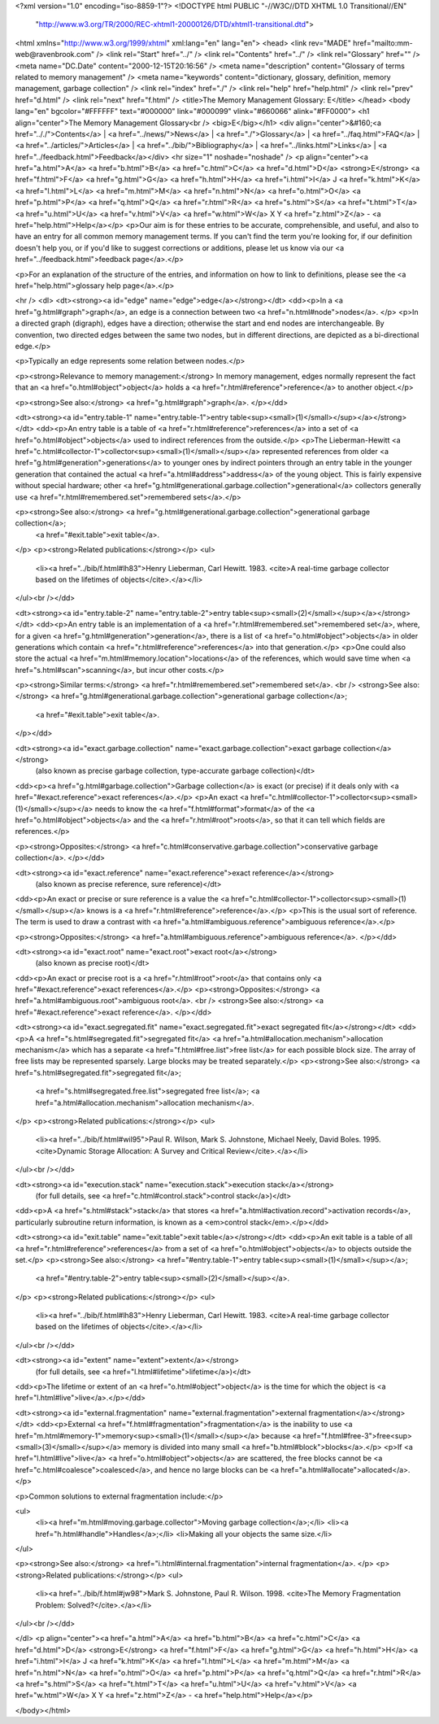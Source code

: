<?xml version="1.0" encoding="iso-8859-1"?>
<!DOCTYPE html PUBLIC "-//W3C//DTD XHTML 1.0 Transitional//EN"
        "http://www.w3.org/TR/2000/REC-xhtml1-20000126/DTD/xhtml1-transitional.dtd">
<html xmlns="http://www.w3.org/1999/xhtml" xml:lang="en" lang="en">
<head>
<link rev="MADE" href="mailto:mm-web@ravenbrook.com" />
<link rel="Start" href="../" />
<link rel="Contents" href="../" />
<link rel="Glossary" href="" />
<meta name="DC.Date" content="2000-12-15T20:16:56" />
<meta name="description" content="Glossary of terms related to memory management" />
<meta name="keywords" content="dictionary, glossary, definition, memory management, garbage collection" />
<link rel="index" href="./" />
<link rel="help" href="help.html" />
<link rel="prev" href="d.html" />
<link rel="next" href="f.html" />
<title>The Memory Management Glossary: E</title>
</head>
<body lang="en" bgcolor="#FFFFFF" text="#000000" link="#000099" vlink="#660066" alink="#FF0000">
<h1 align="center">The Memory Management Glossary<br />
<big>E</big></h1>
<div align="center">&#160;<a href=".././">Contents</a> |
<a href="../news/">News</a> |
<a href="./">Glossary</a> |
<a href="../faq.html">FAQ</a> |
<a href="../articles/">Articles</a> |
<a href="../bib/">Bibliography</a> |
<a href="../links.html">Links</a> |
<a href="../feedback.html">Feedback</a></div>
<hr size="1" noshade="noshade" />
<p align="center"><a href="a.html">A</a>
<a href="b.html">B</a>
<a href="c.html">C</a>
<a href="d.html">D</a>
<strong>E</strong>
<a href="f.html">F</a>
<a href="g.html">G</a>
<a href="h.html">H</a>
<a href="i.html">I</a>
J
<a href="k.html">K</a>
<a href="l.html">L</a>
<a href="m.html">M</a>
<a href="n.html">N</a>
<a href="o.html">O</a>
<a href="p.html">P</a>
<a href="q.html">Q</a>
<a href="r.html">R</a>
<a href="s.html">S</a>
<a href="t.html">T</a>
<a href="u.html">U</a>
<a href="v.html">V</a>
<a href="w.html">W</a>
X
Y
<a href="z.html">Z</a> - <a href="help.html">Help</a></p>
<p>Our aim is for these entries to be accurate, comprehensible, and useful, and also to have an entry for all common memory management terms.  If you can't find the term you're looking for, if our definition doesn't help you, or if you'd like to suggest corrections or additions, please let us know via our <a href="../feedback.html">feedback page</a>.</p>

<p>For an explanation of the structure of the entries, and information on how to link to definitions, please see the <a href="help.html">glossary help page</a>.</p>

<hr />
<dl>
<dt><strong><a id="edge" name="edge">edge</a></strong></dt>
<dd><p>In a <a href="g.html#graph">graph</a>, an edge is a connection between two <a href="n.html#node">nodes</a>. </p>
<p>In a directed graph (digraph), edges have a direction; otherwise the start and end nodes are interchangeable.
By convention, two directed edges between the same two nodes, but in different directions, are depicted as a bi-directional edge.</p>

<p>Typically an edge represents some relation between nodes.</p>

<p><strong>Relevance to memory management:</strong> In memory management, edges normally represent the fact that an <a href="o.html#object">object</a> holds a <a href="r.html#reference">reference</a> to another object.</p>

<p><strong>See also:</strong> <a href="g.html#graph">graph</a>.
</p></dd>

<dt><strong><a id="entry.table-1" name="entry.table-1">entry table<sup><small>(1)</small></sup></a></strong></dt>
<dd><p>An entry table is a table of <a href="r.html#reference">references</a> into a set of <a href="o.html#object">objects</a> used to indirect references from the outside.</p>
<p>The Lieberman-Hewitt <a href="c.html#collector-1">collector<sup><small>(1)</small></sup></a> represented references from older <a href="g.html#generation">generations</a> to younger ones by indirect pointers through an entry table in the younger generation that contained the actual <a href="a.html#address">address</a> of the young object.  This is fairly expensive without special hardware; other <a href="g.html#generational.garbage.collection">generational</a> collectors generally use <a href="r.html#remembered.set">remembered sets</a>.</p>

<p><strong>See also:</strong> <a href="g.html#generational.garbage.collection">generational garbage collection</a>;
    <a href="#exit.table">exit table</a>.
</p>
<p><strong>Related publications:</strong></p>
<ul>
  <li><a href="../bib/f.html#lh83">Henry Lieberman, Carl Hewitt. 1983. <cite>A real-time garbage collector based on the lifetimes of objects</cite>.</a></li>
</ul><br /></dd>

<dt><strong><a id="entry.table-2" name="entry.table-2">entry table<sup><small>(2)</small></sup></a></strong></dt>
<dd><p>An entry table is an implementation of a <a href="r.html#remembered.set">remembered set</a>, where, for a given <a href="g.html#generation">generation</a>, there is a list of <a href="o.html#object">objects</a> in older generations which contain <a href="r.html#reference">references</a> into that generation.</p>
<p>One could also store the actual <a href="m.html#memory.location">locations</a> of the references, which would save time when <a href="s.html#scan">scanning</a>, but incur other costs.</p>

<p><strong>Similar terms:</strong> <a href="r.html#remembered.set">remembered set</a>.
<br />
<strong>See also:</strong> <a href="g.html#generational.garbage.collection">generational garbage collection</a>;
    <a href="#exit.table">exit table</a>.
</p></dd>

<dt><strong><a id="exact.garbage.collection" name="exact.garbage.collection">exact garbage collection</a></strong>
  (also known as precise garbage collection, type-accurate garbage collection)</dt>
<dd><p><a href="g.html#garbage.collection">Garbage collection</a> is exact (or precise) if it deals only with <a href="#exact.reference">exact references</a>.</p>
<p>An exact <a href="c.html#collector-1">collector<sup><small>(1)</small></sup></a> needs to know the <a href="f.html#format">format</a> of the <a href="o.html#object">objects</a> and the <a href="r.html#root">roots</a>, so that it can tell which fields are references.</p>

<p><strong>Opposites:</strong> <a href="c.html#conservative.garbage.collection">conservative garbage collection</a>.
</p></dd>

<dt><strong><a id="exact.reference" name="exact.reference">exact reference</a></strong>
  (also known as precise reference, sure reference)</dt>
<dd><p>An exact  or precise or sure reference is a value the <a href="c.html#collector-1">collector<sup><small>(1)</small></sup></a> knows is a <a href="r.html#reference">reference</a>.</p>
<p>This is the usual sort of reference.  The term is used to draw a contrast with <a href="a.html#ambiguous.reference">ambiguous reference</a>.</p>

<p><strong>Opposites:</strong> <a href="a.html#ambiguous.reference">ambiguous reference</a>.
</p></dd>

<dt><strong><a id="exact.root" name="exact.root">exact root</a></strong>
  (also known as precise root)</dt>
<dd><p>An exact or precise root is a <a href="r.html#root">root</a> that contains only <a href="#exact.reference">exact references</a>.</p>
<p><strong>Opposites:</strong> <a href="a.html#ambiguous.root">ambiguous root</a>.
<br />
<strong>See also:</strong> <a href="#exact.reference">exact reference</a>.
</p></dd>

<dt><strong><a id="exact.segregated.fit" name="exact.segregated.fit">exact segregated fit</a></strong></dt>
<dd><p>A <a href="s.html#segregated.fit">segregated fit</a> <a href="a.html#allocation.mechanism">allocation mechanism</a> which has a separate <a href="f.html#free.list">free list</a> for each possible block size. The array of free lists may be
represented sparsely. Large blocks may be treated separately.</p>
<p><strong>See also:</strong> <a href="s.html#segregated.fit">segregated fit</a>;
    <a href="s.html#segregated.free.list">segregated free list</a>;
    <a href="a.html#allocation.mechanism">allocation mechanism</a>.
</p>
<p><strong>Related publications:</strong></p>
<ul>
  <li><a href="../bib/f.html#wil95">Paul R. Wilson, Mark S. Johnstone, Michael Neely, David Boles. 1995. <cite>Dynamic Storage Allocation: A Survey and Critical Review</cite>.</a></li>
</ul><br /></dd>

<dt><strong><a id="execution.stack" name="execution.stack">execution stack</a></strong>
  (for full details, see <a href="c.html#control.stack">control stack</a>)</dt>
<dd><p>A <a href="s.html#stack">stack</a> that stores <a href="a.html#activation.record">activation records</a>, particularly subroutine return information, is known as a <em>control stack</em>.</p></dd>

<dt><strong><a id="exit.table" name="exit.table">exit table</a></strong></dt>
<dd><p>An exit table is a table of all <a href="r.html#reference">references</a> from a set of <a href="o.html#object">objects</a> to objects outside the set.</p>
<p><strong>See also:</strong> <a href="#entry.table-1">entry table<sup><small>(1)</small></sup></a>;
    <a href="#entry.table-2">entry table<sup><small>(2)</small></sup></a>.
</p>
<p><strong>Related publications:</strong></p>
<ul>
  <li><a href="../bib/f.html#lh83">Henry Lieberman, Carl Hewitt. 1983. <cite>A real-time garbage collector based on the lifetimes of objects</cite>.</a></li>
</ul><br /></dd>

<dt><strong><a id="extent" name="extent">extent</a></strong>
  (for full details, see <a href="l.html#lifetime">lifetime</a>)</dt>
<dd><p>The lifetime or extent of an <a href="o.html#object">object</a> is the time for which the object is <a href="l.html#live">live</a>.</p></dd>

<dt><strong><a id="external.fragmentation" name="external.fragmentation">external fragmentation</a></strong></dt>
<dd><p>External <a href="f.html#fragmentation">fragmentation</a> is the inability to use <a href="m.html#memory-1">memory<sup><small>(1)</small></sup></a> because <a href="f.html#free-3">free<sup><small>(3)</small></sup></a> memory is divided into many small <a href="b.html#block">blocks</a>.</p>
<p>If <a href="l.html#live">live</a> <a href="o.html#object">objects</a> are scattered, the free blocks cannot be <a href="c.html#coalesce">coalesced</a>, and hence no large blocks can be <a href="a.html#allocate">allocated</a>.</p>

<p>Common solutions to external fragmentation include:</p>

<ul>
   <li><a href="m.html#moving.garbage.collector">Moving garbage collection</a>;</li>
   <li><a href="h.html#handle">Handles</a>;</li>
   <li>Making all your objects the same size.</li>
</ul>

<p><strong>See also:</strong> <a href="i.html#internal.fragmentation">internal fragmentation</a>.
</p>
<p><strong>Related publications:</strong></p>
<ul>
  <li><a href="../bib/f.html#jw98">Mark S. Johnstone, Paul R. Wilson. 1998. <cite>The Memory Fragmentation Problem: Solved?</cite>.</a></li>
</ul><br /></dd>

</dl>
<p align="center"><a href="a.html">A</a>
<a href="b.html">B</a>
<a href="c.html">C</a>
<a href="d.html">D</a>
<strong>E</strong>
<a href="f.html">F</a>
<a href="g.html">G</a>
<a href="h.html">H</a>
<a href="i.html">I</a>
J
<a href="k.html">K</a>
<a href="l.html">L</a>
<a href="m.html">M</a>
<a href="n.html">N</a>
<a href="o.html">O</a>
<a href="p.html">P</a>
<a href="q.html">Q</a>
<a href="r.html">R</a>
<a href="s.html">S</a>
<a href="t.html">T</a>
<a href="u.html">U</a>
<a href="v.html">V</a>
<a href="w.html">W</a>
X
Y
<a href="z.html">Z</a> - <a href="help.html">Help</a></p>

</body></html>
